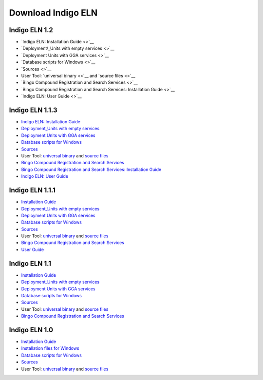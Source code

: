 Download Indigo ELN
===================


Indigo ELN 1.2
--------------

-  `Indigo ELN: Installation Guide <>`__
-  `Deployment\_Units with empty services <>`__
-  `Deployment Units with GGA services <>`__
-  `Database scripts for Windows <>`__
-  `Sources <>`__ 
-  User Tool: `universal binary <>`__
   and `source files <>`__
-  `Bingo Compound Registration and Search Services <>`__
-  `Bingo Compound Registration and Search Services: Installation Guide <>`__
-  `Indigo ELN: User Guide <>`__





Indigo ELN 1.1.3
----------------

-  `Indigo ELN: Installation
   Guide <http://www.epam.com/content/dam/epam/open-source/library/indigo-eln-1.1.3/Indigo%20ELN%201.1.3%20Installation%20Guide.pdf>`__
-  `Deployment\_Units with empty
   services <http://www.epam.com/content/dam/epam/open-source/library/indigo-eln-1.1.3/IndigoELN1.1.3_Deployment_Units_with_empty_services.zip>`__
-  `Deployment Units with GGA
   services <http://www.epam.com/content/dam/epam/open-source/library/indigo-eln-1.1.3/IndigoELN1.1.3_Deployment_Units_with_GGA_services.zip>`__
-  `Database scripts for
   Windows <http://www.epam.com/content/dam/epam/open-source/library/indigo-eln-1.1.3/IndigoELN1.1.3_Database_Scripts.zip>`__
-  `Sources <http://www.epam.com/content/dam/epam/open-source/library/indigo-eln-1.1.3/IndigoELN1.1.3_Sources.zip>`__
-  User Tool: `universal
   binary <http://www.epam.com/content/dam/epam/open-source/library/indigo-eln-1.1.3/UsersToolForIndigoELN-bin.zip>`__
   and `source
   files <http://www.epam.com/content/dam/epam/open-source/library/indigo-eln-1.1.3/UsersToolForIndigoELN-src.zip>`__
-  `Bingo Compound Registration and Search
   Services <http://www.epam.com/content/dam/epam/open-source/library/indigo-eln-1.1.3/IndigoELN1.1.3_CRS.zip>`__
-  `Bingo Compound Registration and Search Services: Installation
   Guide <http://www.epam.com/content/dam/epam/open-source/library/indigo-eln-1.1.3/Indigo%20ELN%201.1.3%20CRS%20Installation%20Guide.pdf>`__
-  `Indigo ELN: User
   Guide <http://www.epam.com/content/dam/epam/open-source/library/indigo-eln-1.1.3/Indigo%20ELN%20User%20Guide.pdf>`__

Indigo ELN 1.1.1
----------------

-  `Installation
   Guide <http://www.epam.com/content/dam/epam/open-source/library/indigo-eln-1.1.1/Indigo%20ELN%201.1.1%20Installation%20Guide.pdf>`__
-  `Deployment\_Units with empty
   services <http://www.epam.com/content/dam/epam/open-source/library/indigo-eln-1.1.1/IndigoELN1.1.1_Deployment_Units_with_empty_services.zip>`__
-  `Deployment Units with GGA
   services <http://www.epam.com/content/dam/epam/open-source/library/indigo-eln-1.1.1/IndigoELN1.1.1_Deployment_Units_with_GGA_services.zip>`__
-  `Database scripts for
   Windows <http://www.epam.com/content/dam/epam/open-source/library/indigo-eln-1.1.1/IndigoELN1.1.1_Database_scripts_for_Windows.zip>`__
-  `Sources <http://www.epam.com/content/dam/epam/open-source/library/indigo-eln-1.1.1/IndigoELN1.1.1_Sources.zip>`__
-  User Tool: `universal
   binary <http://www.epam.com/content/dam/epam/open-source/library/indigo-eln-1.1.1/UsersToolForIndigoELN-bin.zip>`__
   and `source
   files <http://www.epam.com/content/dam/epam/open-source/library/indigo-eln-1.1.1/UsersToolForIndigoELN-src.zip>`__
-  `Bingo Compound Registration and Search
   Services <http://www.epam.com/content/dam/epam/open-source/library/indigo-eln-1.1.1/indigo-eln-crs.zip>`__
-  `User
   Guide <http://www.epam.com/content/dam/epam/open-source/library/indigo-eln-1.1.1/Indigo%20ELN%20User%20Guide.pdf>`__

Indigo ELN 1.1
--------------

-  `Installation
   Guide <http://www.epam.com/content/dam/epam/open-source/library/indigo-eln-1.1/Indigo%20ELN%201.1%20Installation%20Guide.pdf>`__
-  `Deployment\_Units with empty
   services <http://www.epam.com/content/dam/epam/open-source/library/indigo-eln-1.1/IndigoELN1.1_Deployment_Units_with_empty_services.zip>`__
-  `Deployment Units with GGA
   services <http://www.epam.com/content/dam/epam/open-source/library/indigo-eln-1.1/IndigoELN1.1_Deployment_Units_with_GGA_services.zip>`__
-  `Database scripts for
   Windows <http://www.epam.com/content/dam/epam/open-source/library/indigo-eln-1.1/IndigoELN1.1_Database_scripts_for_Windows.zip>`__
-  `Sources <http://www.epam.com/content/dam/epam/open-source/library/indigo-eln-1.1/IndigoELN1.1_Sources.zip>`__
-  User Tool: `universal
   binary <http://www.epam.com/content/dam/epam/open-source/library/indigo-eln-1.1/UsersToolForIndigoELN-bin.zip>`__
   and `source
   files <http://www.epam.com/content/dam/epam/open-source/library/indigo-eln-1.1/UsersToolForIndigoELN-src.zip>`__
-  `Bingo Compound Registration and Search
   Services <http://www.epam.com/content/dam/epam/open-source/library/indigo-eln-1.1/indigo-eln-crs.zip>`__

Indigo ELN 1.0
--------------

-  `Installation
   Guide <http://www.epam.com/content/dam/epam/open-source/library/indigo-eln-1.0/Indigo%20ELN%20Installation%20Guide.pdf>`__
-  `Installation files for
   Windows <http://www.epam.com/content/dam/epam/open-source/library/indigo-eln-1.0/IndigoELN1.0_Sources_for_Windows.zip>`__
-  `Database scripts for
   Windows <http://www.epam.com/content/dam/epam/open-source/library/indigo-eln-1.0/IndigoELN1.0_Database_scripts_for_Windows.zip>`__
-  `Sources <http://www.epam.com/content/dam/epam/open-source/library/IndigoELN1.0_ALL_Sources_for_Windows.zip>`__
-  User Tool: `universal
   binary <http://www.epam.com/content/dam/epam/open-source/library/indigo-eln-1.0/UsersToolForIndigoELN.zip>`__
   and `source
   files <http://www.epam.com/content/dam/epam/open-source/library/indigo-eln-1.0/UsersToolForIndigoELN_src.zip>`__

